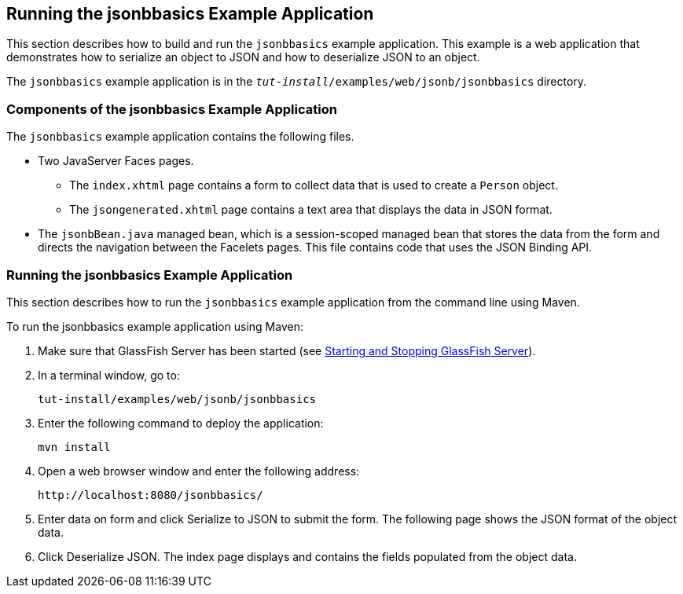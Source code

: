 [[_running_the_jsonbbasics_example_application]]
== Running the jsonbbasics Example Application

This section describes how to build and run the `jsonbbasics` example
application. This example is a web application that demonstrates how to
serialize an object to JSON and how to deserialize JSON to an
object.

The `jsonbbasics` example application is in the
`_tut-install_/examples/web/jsonb/jsonbbasics` directory.

[[_components_of_the_jsonbbasics_example_application]]
=== Components of the jsonbbasics Example Application

The `jsonbbasics` example application contains the following files.

* Two JavaServer Faces pages.
** The `index.xhtml` page contains a form to collect data that is used to create a `Person` object.
** The `jsongenerated.xhtml` page contains a text area that displays the data in JSON format.
* The `jsonbBean.java` managed bean, which is a session-scoped managed bean that stores the data from the form and directs the navigation between the Facelets pages. This file contains code that uses the JSON Binding API.

[[_running_the_jsonbbasics_example_application_2]]
=== Running the jsonbbasics Example Application

This section describes how to run the `jsonbbasics` example application
from the command line using Maven.

To run the jsonbbasics example application using Maven:

.  Make sure that GlassFish Server has been started (see xref:#BNADI[Starting and Stopping GlassFish Server]).
.  In a terminal window, go to:
+
[source,java]
----
tut-install/examples/web/jsonb/jsonbbasics
----
.  Enter the following command to deploy the application:
+
[source,java]
----
mvn install
----
.  Open a web browser window and enter the following address:
+
[source,java]
----
http://localhost:8080/jsonbbasics/
----
.  Enter data on form and click Serialize to JSON to submit the form. The following page shows the JSON format of the object data.
.  Click Deserialize JSON. The index page displays and contains the fields populated from the object data.
